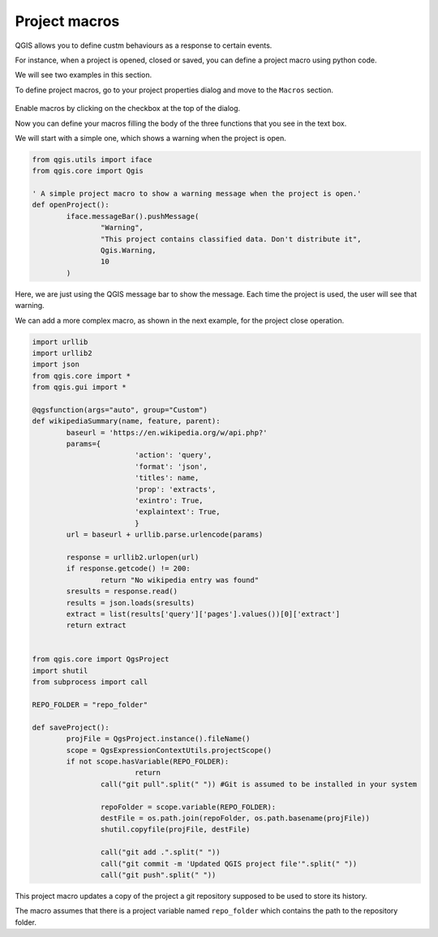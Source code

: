 Project macros
===============

QGIS allows you to define custm behaviours as a response to certain events.

For instance, when a project is opened, closed or saved, you can define a project macro using python code.

We will see two examples in this section.

To define project macros, go to your project properties dialog and move to the ``Macros`` section.

      .. figure:: macrosdialog.png

Enable macros by clicking on the checkbox at the top of the dialog.

Now you can define your macros filling the body of the three functions that you see in the text box.

We will start with a simple one, which shows a warning when the project is open.

.. code-block:: python

	from qgis.utils import iface
	from qgis.core import Qgis

	' A simple project macro to show a warning message when the project is open.'
	def openProject():
		iface.messageBar().pushMessage(
			"Warning",
			"This project contains classified data. Don't distribute it",
			Qgis.Warning,
			10
		)


Here, we are just using the QGIS message bar to show the message. Each time the project is used, the user will see that warning.

We can add a more complex macro, as shown in the next example, for the project close operation.

.. code-block:: python

	import urllib
	import urllib2
	import json
	from qgis.core import *
	from qgis.gui import *

	@qgsfunction(args="auto", group="Custom")
	def wikipediaSummary(name, feature, parent):
		baseurl = 'https://en.wikipedia.org/w/api.php?'
		params={
				'action': 'query',
				'format': 'json',
				'titles': name,
				'prop': 'extracts',
				'exintro': True,
				'explaintext': True,
				}
		url = baseurl + urllib.parse.urlencode(params)

		response = urllib2.urlopen(url)
		if response.getcode() != 200:
			return "No wikipedia entry was found"
		sresults = response.read()
		results = json.loads(sresults)
		extract = list(results['query']['pages'].values())[0]['extract']
		return extract


	from qgis.core import QgsProject
	import shutil
	from subprocess import call

	REPO_FOLDER = "repo_folder"

	def saveProject():
		projFile = QgsProject.instance().fileName()
		scope = QgsExpressionContextUtils.projectScope()
		if not scope.hasVariable(REPO_FOLDER):
				return
			call("git pull".split(" ")) #Git is assumed to be installed in your system
			
			repoFolder = scope.variable(REPO_FOLDER):
			destFile = os.path.join(repoFolder, os.path.basename(projFile))
			shutil.copyfile(projFile, destFile)

			call("git add .".split(" "))
			call("git commit -m 'Updated QGIS project file'".split(" "))
			call("git push".split(" "))


This project macro updates a copy of the project a git repository supposed to be used to store its history.

The macro assumes that there is a project variable named ``repo_folder`` which contains the path to the repository folder.

